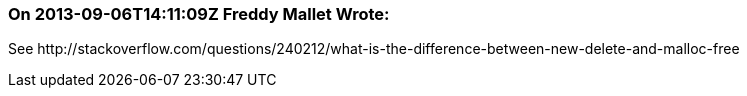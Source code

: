 === On 2013-09-06T14:11:09Z Freddy Mallet Wrote:
See \http://stackoverflow.com/questions/240212/what-is-the-difference-between-new-delete-and-malloc-free

